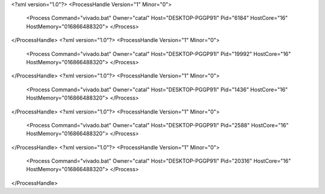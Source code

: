 <?xml version="1.0"?>
<ProcessHandle Version="1" Minor="0">
    <Process Command="vivado.bat" Owner="catal" Host="DESKTOP-PGGP91I" Pid="6184" HostCore="16" HostMemory="016866488320">
    </Process>
</ProcessHandle>
<?xml version="1.0"?>
<ProcessHandle Version="1" Minor="0">
    <Process Command="vivado.bat" Owner="catal" Host="DESKTOP-PGGP91I" Pid="19992" HostCore="16" HostMemory="016866488320">
    </Process>
</ProcessHandle>
<?xml version="1.0"?>
<ProcessHandle Version="1" Minor="0">
    <Process Command="vivado.bat" Owner="catal" Host="DESKTOP-PGGP91I" Pid="1436" HostCore="16" HostMemory="016866488320">
    </Process>
</ProcessHandle>
<?xml version="1.0"?>
<ProcessHandle Version="1" Minor="0">
    <Process Command="vivado.bat" Owner="catal" Host="DESKTOP-PGGP91I" Pid="2588" HostCore="16" HostMemory="016866488320">
    </Process>
</ProcessHandle>
<?xml version="1.0"?>
<ProcessHandle Version="1" Minor="0">
    <Process Command="vivado.bat" Owner="catal" Host="DESKTOP-PGGP91I" Pid="20316" HostCore="16" HostMemory="016866488320">
    </Process>
</ProcessHandle>
